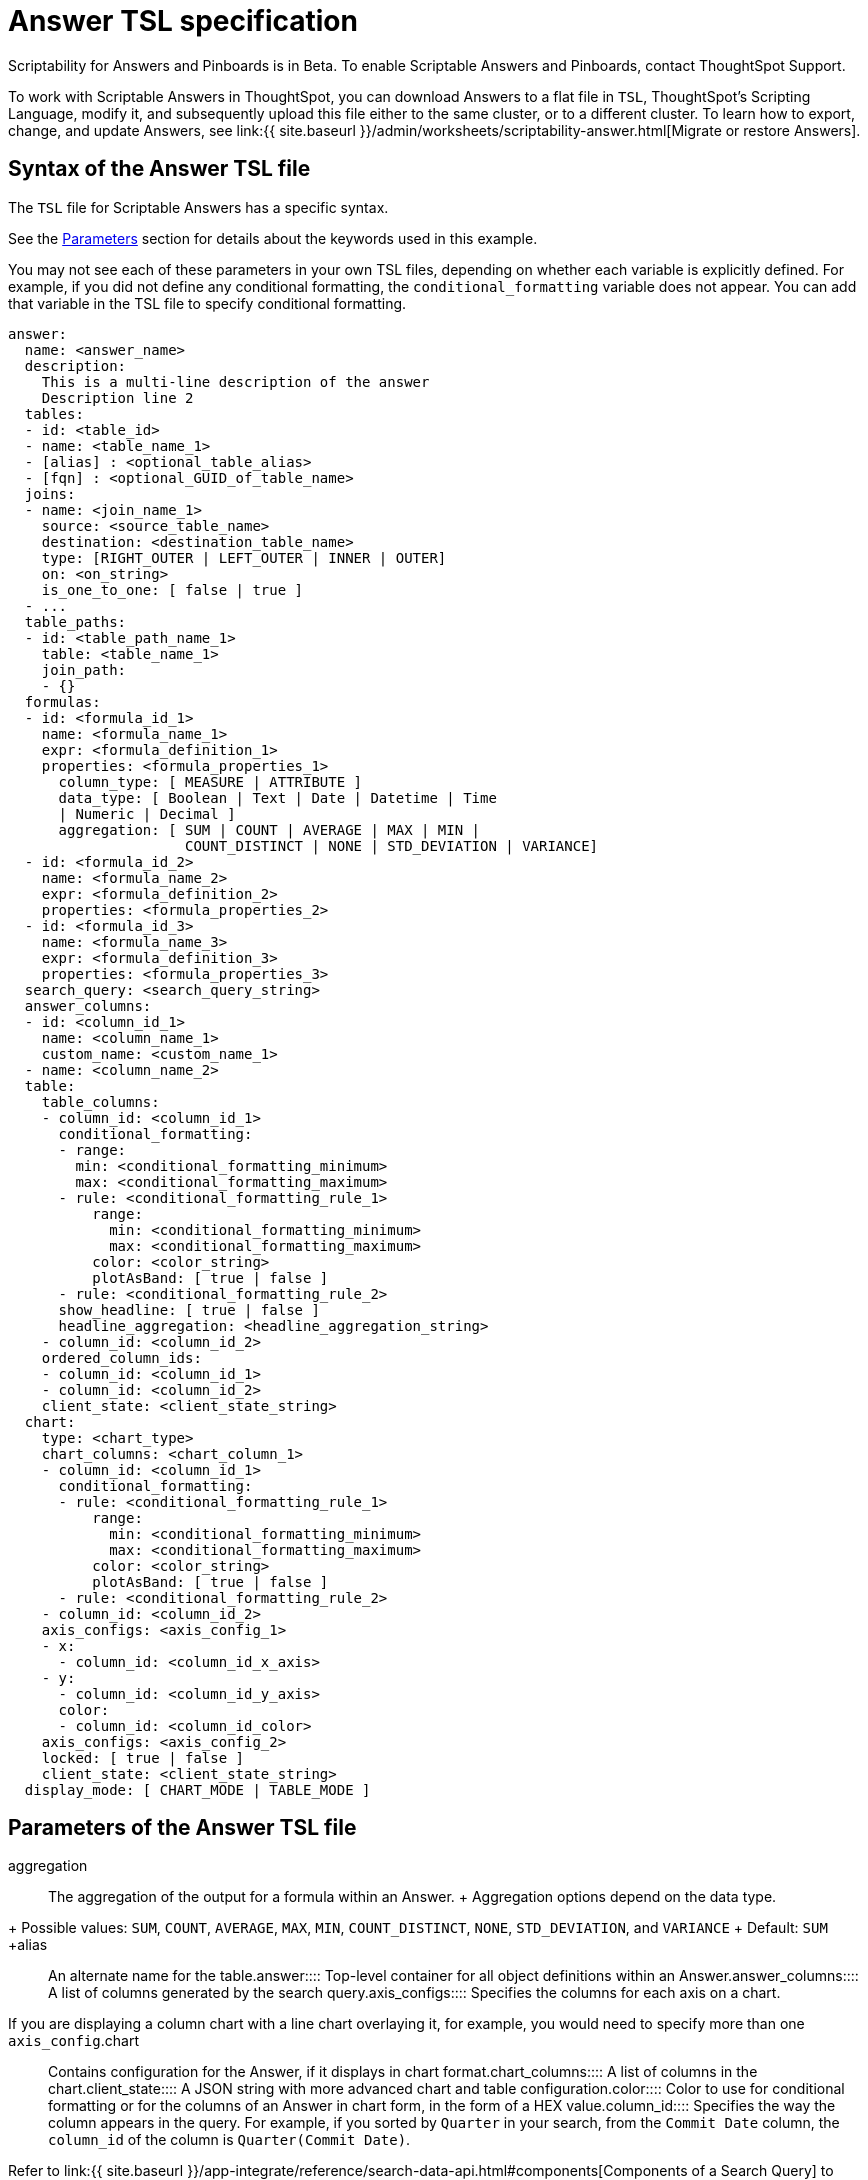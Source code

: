 = Answer TSL specification
:last_updated: 7/20/2020
:permalink: /:collection/:path.html
:sidebar: mydoc_sidebar
:summary: Use ThoughtSpot Scripting Language to modify an Answer in a flat-file format. Then you can migrate the object to a different cluster, or restore it to the same cluster.

Scriptability for Answers and Pinboards is in [.label.label-beta]#Beta#.
To enable Scriptable Answers and Pinboards, contact ThoughtSpot Support.

To work with Scriptable Answers in ThoughtSpot, you can download Answers to a flat file in `TSL`, ThoughtSpot's Scripting Language, modify it, and subsequently upload this file either to the same cluster, or to a different cluster.
To learn how to export, change, and update Answers, see link:{{ site.baseurl }}/admin/worksheets/scriptability-answer.html[Migrate or restore Answers].

[#syntax-answers]
== Syntax of the Answer TSL file

The `TSL` file for Scriptable Answers has a specific syntax.

See the <<parameters,Parameters>> section for details about the keywords used in this example.

You may not see each of these parameters in your own TSL files, depending on whether each variable is explicitly defined.
For example, if you did not define any conditional formatting, the `conditional_formatting` variable does not appear.
You can add that variable in the TSL file to specify conditional formatting.

....

answer:
  name: <answer_name>
  description:
    This is a multi-line description of the answer
    Description line 2
  tables:
  - id: <table_id>
  - name: <table_name_1>
  - [alias] : <optional_table_alias>
  - [fqn] : <optional_GUID_of_table_name>
  joins:
  - name: <join_name_1>
    source: <source_table_name>
    destination: <destination_table_name>
    type: [RIGHT_OUTER | LEFT_OUTER | INNER | OUTER]
    on: <on_string>
    is_one_to_one: [ false | true ]
  - ...
  table_paths:
  - id: <table_path_name_1>
    table: <table_name_1>
    join_path:
    - {}
  formulas:
  - id: <formula_id_1>
    name: <formula_name_1>
    expr: <formula_definition_1>
    properties: <formula_properties_1>
      column_type: [ MEASURE | ATTRIBUTE ]
      data_type: [ Boolean | Text | Date | Datetime | Time
      | Numeric | Decimal ]
      aggregation: [ SUM | COUNT | AVERAGE | MAX | MIN |
                     COUNT_DISTINCT | NONE | STD_DEVIATION | VARIANCE]
  - id: <formula_id_2>
    name: <formula_name_2>
    expr: <formula_definition_2>
    properties: <formula_properties_2>
  - id: <formula_id_3>
    name: <formula_name_3>
    expr: <formula_definition_3>
    properties: <formula_properties_3>
  search_query: <search_query_string>
  answer_columns:
  - id: <column_id_1>
    name: <column_name_1>
    custom_name: <custom_name_1>
  - name: <column_name_2>
  table:
    table_columns:
    - column_id: <column_id_1>
      conditional_formatting:
      - range:
        min: <conditional_formatting_minimum>
        max: <conditional_formatting_maximum>
      - rule: <conditional_formatting_rule_1>
          range:
            min: <conditional_formatting_minimum>
            max: <conditional_formatting_maximum>
          color: <color_string>
          plotAsBand: [ true | false ]
      - rule: <conditional_formatting_rule_2>
      show_headline: [ true | false ]
      headline_aggregation: <headline_aggregation_string>
    - column_id: <column_id_2>
    ordered_column_ids:
    - column_id: <column_id_1>
    - column_id: <column_id_2>
    client_state: <client_state_string>
  chart:
    type: <chart_type>
    chart_columns: <chart_column_1>
    - column_id: <column_id_1>
      conditional_formatting:
      - rule: <conditional_formatting_rule_1>
          range:
            min: <conditional_formatting_minimum>
            max: <conditional_formatting_maximum>
          color: <color_string>
          plotAsBand: [ true | false ]
      - rule: <conditional_formatting_rule_2>
    - column_id: <column_id_2>
    axis_configs: <axis_config_1>
    - x:
      - column_id: <column_id_x_axis>
    - y:
      - column_id: <column_id_y_axis>
      color:
      - column_id: <column_id_color>
    axis_configs: <axis_config_2>
    locked: [ true | false ]
    client_state: <client_state_string>
  display_mode: [ CHART_MODE | TABLE_MODE ]
....

[#parameters]
== Parameters of the Answer TSL file
+++<dlentry id="aggregation">+++aggregation::::
The aggregation of the output for a formula within an Answer.
+ Aggregation options depend on the data type.
+ Possible values: `SUM`, `COUNT`, `AVERAGE`, `MAX`, `MIN`, `COUNT_DISTINCT`, `NONE`, `STD_DEVIATION`, and `VARIANCE` + Default: `SUM` ++++</dlentry>++++++<dlentry id="alias">+++alias::::  An alternate name for the table.+++</dlentry>++++++<dlentry id="answer">+++answer::::  Top-level container for all object definitions within an Answer.+++</dlentry>++++++<dlentry id="answer_columns">+++answer_columns::::  A list of columns generated by the search query.+++</dlentry>++++++<dlentry id="axis_configs">+++axis_configs::::
Specifies the columns for each axis on a chart.
If you are displaying a column chart with a line chart overlaying it, for example, you would need to specify more than one `axis_config`.+++</dlentry>++++++<dlentry id="chart">+++chart::::  Contains configuration for the Answer, if it displays in chart format.+++</dlentry>++++++<dlentry id="chart_columns">+++chart_columns::::  A list of columns in the chart.+++</dlentry>++++++<dlentry id="client_state">+++client_state::::  A JSON string with more advanced chart and table configuration.+++</dlentry>++++++<dlentry id="color">+++color::::  Color to use for conditional formatting or for the columns of an Answer in chart form, in the form of a HEX value.+++</dlentry>++++++<dlentry id="column_id">+++column_id::::
Specifies the way the column appears in the query.
For example, if you sorted by `Quarter` in your search, from the `Commit Date` column, the `column_id` of the column is `Quarter(Commit Date)`.
Refer to link:{{ site.baseurl }}/app-integrate/reference/search-data-api.html#components[Components of a Search Query] to understand syntax.+++</dlentry>++++++<dlentry id="column_type">+++column_type::::
The type of data the column represents.
For a formula in an Answer, the `column_type` refers to the output of the formula.
+ Possible values: `MEASURE` or `ATTRIBUTE` + The default depends on the <<data_type,data_type>>.
If the data type is `Numeric` or `Decimal`, the formula output's `column_type` defaults to `Measure`.
If the data type is `Boolean`, `Text`, `Date`, `Datetime`, or `Time`, the formula output's `column_type` defaults to `Attribute`.+++</dlentry>+++
+
////
<dlentry id="column_width">
  <dt>column_width</dt>
  <dd>The width of the table column.</dd>
</dlentry> not in v1
////+++<dlentry id="conditional_formatting">+++conditional_formatting::::  Conditional formatting for the chart or table of an Answer.+++</dlentry>++++++<dlentry id="custom_name">+++custom_name::::  Optional display name for a column.+++</dlentry>++++++<dlentry id="data_type">+++data_type::::
The data type of the formula output.
If the data type is `Numeric` or `Decimal`, the formula output's `column_type` defaults to `Measure`.
If the data type is `Boolean`, `Text`, `Date`, `Datetime`, or `Time`, the formula output's `column_type` defaults to `Attribute`.
The possible data types are `Boolean`, `Text`, `Date`, `Datetime`, `Time`, `Numeric`, and `Decimal`.+++</dlentry>++++++<dlentry id="description">+++description::::  The text that describes an object: a `worksheet`, a `worksheet_column`, `answer`, `pinboard`, and so on.+++</dlentry>++++++<dlentry id="destination">+++destination::::  Name of destination table or view of the join+++</dlentry>++++++<dlentry id="display_mode">+++display_mode::::
Determines whether the Answer displays as a chart or a table.
Specify either `CHART_MODE` or `TABLE_MODE`.+++</dlentry>++++++<dlentry id="expr">+++expr::::  The definition of the formula+++</dlentry>++++++<dlentry id="formulas">+++formulas::::
The list of formulas in the Answer.
+ Each formula is identified by `name`, the `expr` (expression), and an optional `id` attribute.+++</dlentry>++++++<dlentry id="fqn">+++fqn::::  A GUID for the table name+++</dlentry>++++++<dlentry id="headline_aggregation">+++headline_aggregation::::
Specifies the type of headline aggregation.
Can be `COUNT`, `COUNT_DISTINCT`, `SUM`, `MIN`, `MAX`, `AVERAGE`, or `TABLE_AGGR`.+++</dlentry>++++++<dlentry id="id">+++id::::
Specifies the way the column appears in the query.
For example, if you sorted by `Quarter` in your search, from the `Commit Date` column, the `id` of the column is `Quarter(Commit Date)`.
Refer to link:{{ site.baseurl }}/app-integrate/reference/search-data-api.html#components[Components of a Search Query] to understand syntax.
+ For formulas within Answers, `id` refers to the display name of the formula.
If you do not give your formula a name, it appears as 'Untitled Formula'.+++</dlentry>++++++<dlentry id="is_one_to_one">+++is_one_to_one::::  Specifies the cardinality of the join + Possible values: `true`, `false` + Default: `false`+++</dlentry>++++++<dlentry id="join_path">+++join_path::::
Specification of a composite join as a list of distinct `join` attributes + These `join` attributes list relevant joins, previously defined in the `joins`, by name.
+ Default: `{}`+++</dlentry>++++++<dlentry id="join_progressive">+++join_progressive::::  Specifies when to apply joins on a worksheet + Possible values: `true` when joins are applied only for tables whose columns are included in the search, and `false` for all possible joins + Default: `true` + See link:../worksheets/progressive-joins.html[How the worksheet join rule works]+++</dlentry>++++++<dlentry id="joins">+++joins::::
List of joins between tables and views, used by the data source, if it is a Worksheet.
+ Each join is identified by `name`, and the additional attributes of `source`, `destination`, `type`, and `is_one_to_one.`+++</dlentry>++++++<dlentry id="layout">+++layout::::  Specifies the Pinboard layout, in the order that a `visualization_id` is listed.+++</dlentry>++++++<dlentry id="locked">+++locked::::
The 'automatically select my chart' option in the UI.
If set to `true`, the chart type does not change, even when you add items to the query.+++</dlentry>++++++<dlentry id="max">+++max::::  Maximum value for conditional formatting.+++</dlentry>++++++<dlentry id="min">+++min::::  Minimum value for conditional formatting.+++</dlentry>++++++<dlentry id="name">+++name::::
The name of an object.
Applies to `worksheet`, `table`,`join`, `formula`, `answer`, `pinboard` and so on.
+ For Answers, `name` refers to how the column appears in the query.
For example, if you sorted by `Quarter` in your search, from the `Commit Date` column, the `name` of the column is `Quarter(Commit Date)`.
Refer to link:{{ site.baseurl }}/app-integrate/reference/search-data-api.html#components[Components of a Search Query] to understand syntax.+++</dlentry>++++++<dlentry id="on">+++on::::  The keys that your tables are joined on.+++</dlentry>++++++<dlentry id="ordered_column_ids">+++ordered_column_ids::::  A list of columns, in the order they appear in the table.+++</dlentry>++++++<dlentry id="properties">+++properties::::
The properties of the output for a formula within an Answer.
+ For Answers, each formula's output can have the following properties, depending on its definition: `column_type` and `aggregation`.+++</dlentry>++++++<dlentry id="plotAsBand">+++plotAsBand::::
Specifies whether to plot the chart conditional formatting like a band on the Visualization.
This is the 'fill chart' option in the UI.+++</dlentry>++++++<dlentry id="range">+++range::::  Range for the conditional formatting to apply to, with a specified `min` and `max`.+++</dlentry>++++++<dlentry id="rule">+++rule::::  A conditional formatting rule.+++</dlentry>++++++<dlentry id="search_query">+++search_query::::
A string that represents the fully disambiguated search query.
Refer to link:{{ site.baseurl }}/app-integrate/reference/search-data-api.html#components[Components of a Search Query] to understand syntax.+++</dlentry>+++
+
////
<dlentry id="show_data_labels">
  <dt>show_data_labels</dt>
  <dd>Whether or not to show the data labels. <code>true</code> shows the labels.</dd>
</dlentry> not in v1
////+++<dlentry id="show_headline">+++show_headline::::
Determines whether to show the headline for this column.
`true` shows the headline.+++</dlentry>+++
+
////
<dlentry id="show_grid_summary">
  <dt>show_grid_summary</dt>
  <dd>Whether or not to show the grid summary. <code>true</code> shows the summary.</dd>
</dlentry> not in v1
////
+
////
<dlentry id="show_table_footer">
  <dt>show_table_footer</dt>
  <dd>Whether or not to show the table footer. <code>true</code> shows the summary.</dd>
</dlentry> not in v1
////+++<dlentry id="source">+++source::::  Name of source table or view of the join+++</dlentry>++++++<dlentry id="table">+++table::::
Specific table, used in defining higher-level objects, such as table paths.
+ Defined as `name` within `tables` definition.
+ This parameter can also refer to the configuration for the Answer, if it displays in table format.+++</dlentry>++++++<dlentry id="table_columns">+++table_columns::::  The columns in an Answer that is being displayed in table format.+++</dlentry>++++++<dlentry id="table_paths">+++table_paths::::  The list of table paths + Each table path is identified by the `id`, and additional attributes of `table` and `join_path`.+++</dlentry>++++++<dlentry id="tables">+++tables::::
List of tables used by the Answer.
+ Each table is identified by `name`.+++</dlentry>++++++<dlentry id="type">+++type::::
This refers to both the join type and the chart type.
+ Possible values for the join type: `LEFT_OUTER` for left outer join, `RIGHT_OUTER` for right outer join, `INNER` for inner join, `OUTER` for full outer join + Default: `INNER` + Possible values for the chart type: `COLUMN`, `BAR`, `LINE`, `PIE`, `SCATTER`, `BUBBLE`, `STACKED_COLUMN`, `AREA`, `PARETO`, `COLUMN`, `GEO_AREA`, `GEO_BUBBLE`, `GEO_HEATMAP`, `GEO_EARTH_BAR`, `GEO_EARTH_AREA`, `GEO_EARTH_GRAPH`, `GEO_EARTH_BUBBLE`, `GEO_EARTH_HEATMAP`, `WATERFALL`, `TREEMAP`, `HEATMAP`, `STACKED_AREA`, `LINE_COLUMN`, `FUNNEL`, `LINE_STACKED_COLUMN`, `PIVOT_TABLE`, `SANKEY`, `GRID_TABLE`, `SPIDER_WEB`, `WHISKER_SCATTER`, `STACKED_BAR`, or `CANDLESTICK`.+++</dlentry>+++
+
////
<dlentry id="wrap_column_text">
  <dt>wrap_column_text</dt>
  <dd>Determines whether to wrap or clip the column text in an Answer being displayed as  a table. <code>true</code> wraps the text, <code>false</code> clips it.</dd>
</dlentry> not in v1
////
+
////
<dlentry id="wrap_table_header">
  <dt>wrap_table_header</dt>
  <dd>Determines whether to wrap or clip the table header. <code>true</code> wraps the table header.</dd>
</dlentry> not in v1
////
////
+++
<div class="tooltip">Admin Console
  <span class="tooltiptext">You're hovering! Great job! Go here for complete details</span>
</div>
+++
[#limitations]
== Limitations of working with TSL files

There are certain limitations to the changes you can apply by editing an Answer through TSL.

* Formulas and columns can either have a new name, or a new expression.
You cannot change both, unless migrating or updating the Answer two times.
* It is not possible to reverse the join direction in the TSL script.
* You cannot create Scriptable representations of R- or Python-powered visualizations.

== Related Information

* link:{{ site.baseurl }}/admin/worksheets/scriptability-answer.html[Migrate or restore Answers]

